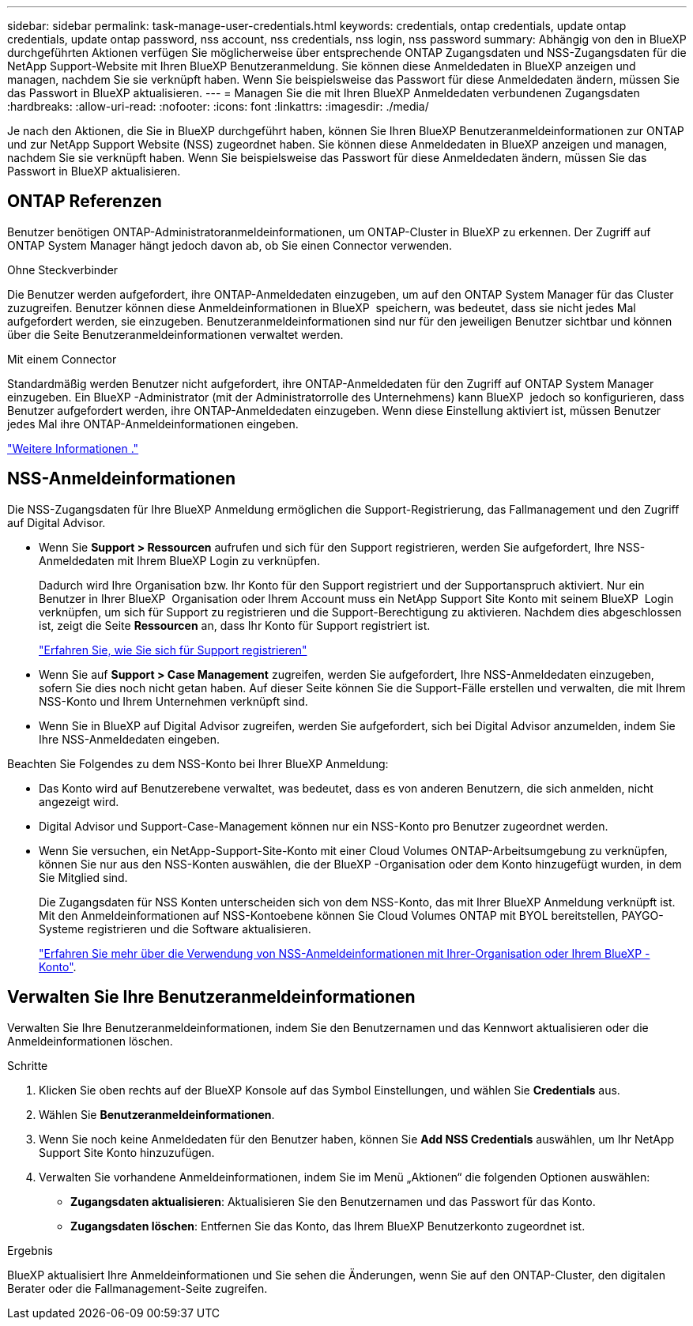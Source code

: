---
sidebar: sidebar 
permalink: task-manage-user-credentials.html 
keywords: credentials, ontap credentials, update ontap credentials, update ontap password, nss account, nss credentials, nss login, nss password 
summary: Abhängig von den in BlueXP durchgeführten Aktionen verfügen Sie möglicherweise über entsprechende ONTAP Zugangsdaten und NSS-Zugangsdaten für die NetApp Support-Website mit Ihren BlueXP Benutzeranmeldung. Sie können diese Anmeldedaten in BlueXP anzeigen und managen, nachdem Sie sie verknüpft haben. Wenn Sie beispielsweise das Passwort für diese Anmeldedaten ändern, müssen Sie das Passwort in BlueXP aktualisieren. 
---
= Managen Sie die mit Ihren BlueXP Anmeldedaten verbundenen Zugangsdaten
:hardbreaks:
:allow-uri-read: 
:nofooter: 
:icons: font
:linkattrs: 
:imagesdir: ./media/


[role="lead"]
Je nach den Aktionen, die Sie in BlueXP durchgeführt haben, können Sie Ihren BlueXP Benutzeranmeldeinformationen zur ONTAP und zur NetApp Support Website (NSS) zugeordnet haben. Sie können diese Anmeldedaten in BlueXP anzeigen und managen, nachdem Sie sie verknüpft haben. Wenn Sie beispielsweise das Passwort für diese Anmeldedaten ändern, müssen Sie das Passwort in BlueXP aktualisieren.



== ONTAP Referenzen

Benutzer benötigen ONTAP-Administratoranmeldeinformationen, um ONTAP-Cluster in BlueXP zu erkennen. Der Zugriff auf ONTAP System Manager hängt jedoch davon ab, ob Sie einen Connector verwenden.

.Ohne Steckverbinder
Die Benutzer werden aufgefordert, ihre ONTAP-Anmeldedaten einzugeben, um auf den ONTAP System Manager für das Cluster zuzugreifen. Benutzer können diese Anmeldeinformationen in BlueXP  speichern, was bedeutet, dass sie nicht jedes Mal aufgefordert werden, sie einzugeben. Benutzeranmeldeinformationen sind nur für den jeweiligen Benutzer sichtbar und können über die Seite Benutzeranmeldeinformationen verwaltet werden.

.Mit einem Connector
Standardmäßig werden Benutzer nicht aufgefordert, ihre ONTAP-Anmeldedaten für den Zugriff auf ONTAP System Manager einzugeben. Ein BlueXP -Administrator (mit der Administratorrolle des Unternehmens) kann BlueXP  jedoch so konfigurieren, dass Benutzer aufgefordert werden, ihre ONTAP-Anmeldedaten einzugeben. Wenn diese Einstellung aktiviert ist, müssen Benutzer jedes Mal ihre ONTAP-Anmeldeinformationen eingeben.

link:task-ontap-access-connector.html["Weitere Informationen ."^]



== NSS-Anmeldeinformationen

Die NSS-Zugangsdaten für Ihre BlueXP Anmeldung ermöglichen die Support-Registrierung, das Fallmanagement und den Zugriff auf Digital Advisor.

* Wenn Sie *Support > Ressourcen* aufrufen und sich für den Support registrieren, werden Sie aufgefordert, Ihre NSS-Anmeldedaten mit Ihrem BlueXP Login zu verknüpfen.
+
Dadurch wird Ihre Organisation bzw. Ihr Konto für den Support registriert und der Supportanspruch aktiviert. Nur ein Benutzer in Ihrer BlueXP  Organisation oder Ihrem Account muss ein NetApp Support Site Konto mit seinem BlueXP  Login verknüpfen, um sich für Support zu registrieren und die Support-Berechtigung zu aktivieren. Nachdem dies abgeschlossen ist, zeigt die Seite *Ressourcen* an, dass Ihr Konto für Support registriert ist.

+
https://docs.netapp.com/us-en/bluexp-setup-admin/task-support-registration.html["Erfahren Sie, wie Sie sich für Support registrieren"^]

* Wenn Sie auf *Support > Case Management* zugreifen, werden Sie aufgefordert, Ihre NSS-Anmeldedaten einzugeben, sofern Sie dies noch nicht getan haben. Auf dieser Seite können Sie die Support-Fälle erstellen und verwalten, die mit Ihrem NSS-Konto und Ihrem Unternehmen verknüpft sind.
* Wenn Sie in BlueXP auf Digital Advisor zugreifen, werden Sie aufgefordert, sich bei Digital Advisor anzumelden, indem Sie Ihre NSS-Anmeldedaten eingeben.


Beachten Sie Folgendes zu dem NSS-Konto bei Ihrer BlueXP Anmeldung:

* Das Konto wird auf Benutzerebene verwaltet, was bedeutet, dass es von anderen Benutzern, die sich anmelden, nicht angezeigt wird.
* Digital Advisor und Support-Case-Management können nur ein NSS-Konto pro Benutzer zugeordnet werden.
* Wenn Sie versuchen, ein NetApp-Support-Site-Konto mit einer Cloud Volumes ONTAP-Arbeitsumgebung zu verknüpfen, können Sie nur aus den NSS-Konten auswählen, die der BlueXP -Organisation oder dem Konto hinzugefügt wurden, in dem Sie Mitglied sind.
+
Die Zugangsdaten für NSS Konten unterscheiden sich von dem NSS-Konto, das mit Ihrer BlueXP Anmeldung verknüpft ist. Mit den Anmeldeinformationen auf NSS-Kontoebene können Sie Cloud Volumes ONTAP mit BYOL bereitstellen, PAYGO-Systeme registrieren und die Software aktualisieren.

+
link:task-adding-nss-accounts.html["Erfahren Sie mehr über die Verwendung von NSS-Anmeldeinformationen mit Ihrer-Organisation oder Ihrem BlueXP -Konto"].





== Verwalten Sie Ihre Benutzeranmeldeinformationen

Verwalten Sie Ihre Benutzeranmeldeinformationen, indem Sie den Benutzernamen und das Kennwort aktualisieren oder die Anmeldeinformationen löschen.

.Schritte
. Klicken Sie oben rechts auf der BlueXP Konsole auf das Symbol Einstellungen, und wählen Sie *Credentials* aus.
. Wählen Sie *Benutzeranmeldeinformationen*.
. Wenn Sie noch keine Anmeldedaten für den Benutzer haben, können Sie *Add NSS Credentials* auswählen, um Ihr NetApp Support Site Konto hinzuzufügen.
. Verwalten Sie vorhandene Anmeldeinformationen, indem Sie im Menü „Aktionen“ die folgenden Optionen auswählen:
+
** *Zugangsdaten aktualisieren*: Aktualisieren Sie den Benutzernamen und das Passwort für das Konto.
** *Zugangsdaten löschen*: Entfernen Sie das Konto, das Ihrem BlueXP Benutzerkonto zugeordnet ist.




.Ergebnis
BlueXP aktualisiert Ihre Anmeldeinformationen und Sie sehen die Änderungen, wenn Sie auf den ONTAP-Cluster, den digitalen Berater oder die Fallmanagement-Seite zugreifen.
